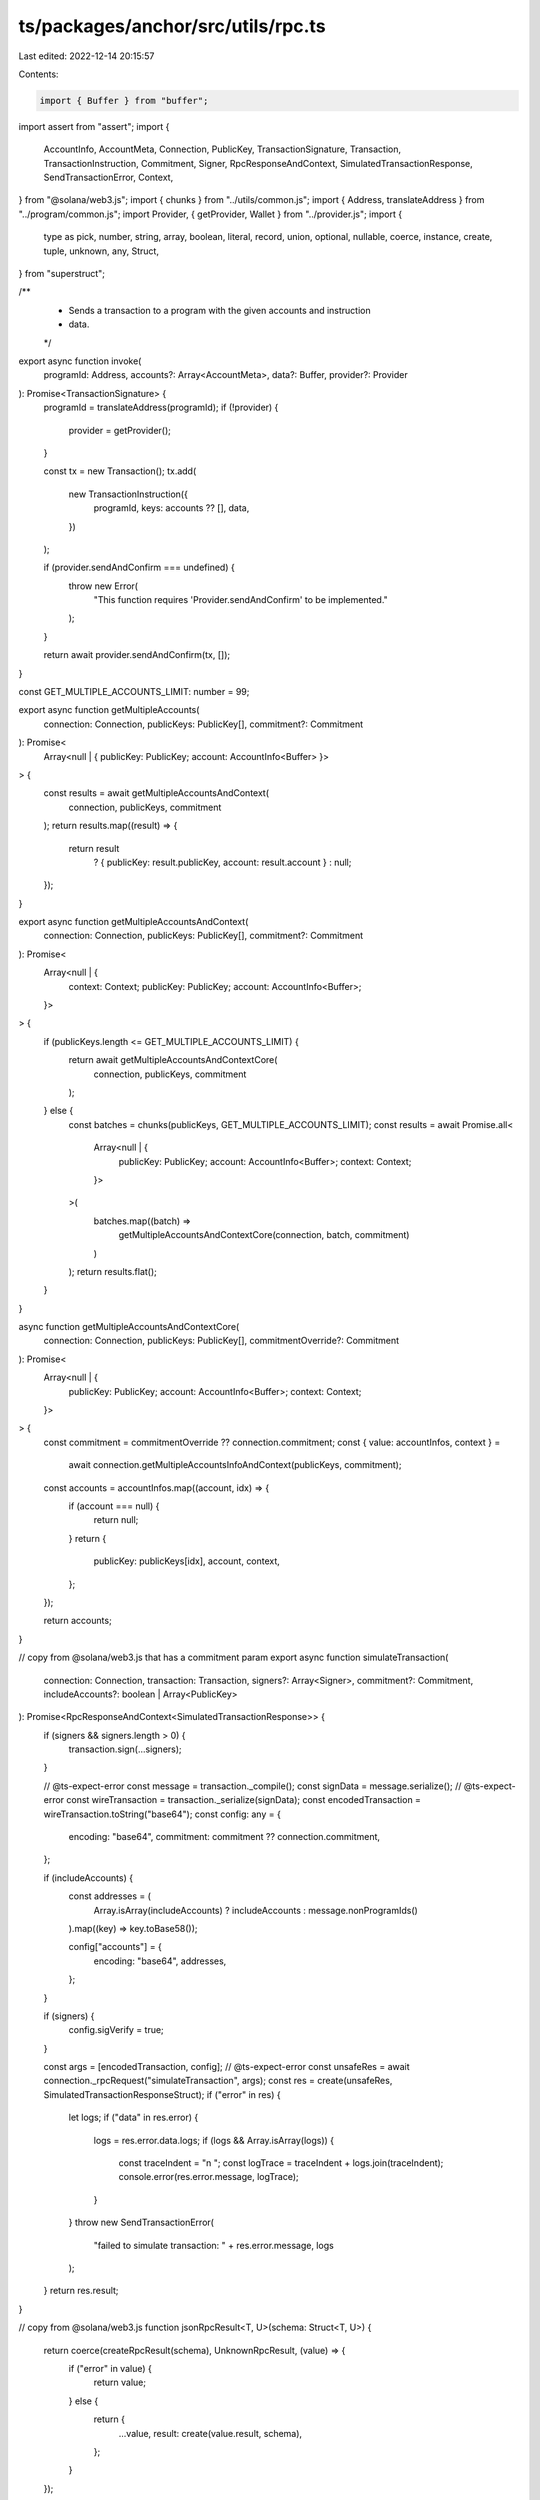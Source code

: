 ts/packages/anchor/src/utils/rpc.ts
===================================

Last edited: 2022-12-14 20:15:57

Contents:

.. code-block:: ts

    import { Buffer } from "buffer";
import assert from "assert";
import {
  AccountInfo,
  AccountMeta,
  Connection,
  PublicKey,
  TransactionSignature,
  Transaction,
  TransactionInstruction,
  Commitment,
  Signer,
  RpcResponseAndContext,
  SimulatedTransactionResponse,
  SendTransactionError,
  Context,
} from "@solana/web3.js";
import { chunks } from "../utils/common.js";
import { Address, translateAddress } from "../program/common.js";
import Provider, { getProvider, Wallet } from "../provider.js";
import {
  type as pick,
  number,
  string,
  array,
  boolean,
  literal,
  record,
  union,
  optional,
  nullable,
  coerce,
  instance,
  create,
  tuple,
  unknown,
  any,
  Struct,
} from "superstruct";

/**
 * Sends a transaction to a program with the given accounts and instruction
 * data.
 */
export async function invoke(
  programId: Address,
  accounts?: Array<AccountMeta>,
  data?: Buffer,
  provider?: Provider
): Promise<TransactionSignature> {
  programId = translateAddress(programId);
  if (!provider) {
    provider = getProvider();
  }

  const tx = new Transaction();
  tx.add(
    new TransactionInstruction({
      programId,
      keys: accounts ?? [],
      data,
    })
  );

  if (provider.sendAndConfirm === undefined) {
    throw new Error(
      "This function requires 'Provider.sendAndConfirm' to be implemented."
    );
  }

  return await provider.sendAndConfirm(tx, []);
}

const GET_MULTIPLE_ACCOUNTS_LIMIT: number = 99;

export async function getMultipleAccounts(
  connection: Connection,
  publicKeys: PublicKey[],
  commitment?: Commitment
): Promise<
  Array<null | { publicKey: PublicKey; account: AccountInfo<Buffer> }>
> {
  const results = await getMultipleAccountsAndContext(
    connection,
    publicKeys,
    commitment
  );
  return results.map((result) => {
    return result
      ? { publicKey: result.publicKey, account: result.account }
      : null;
  });
}

export async function getMultipleAccountsAndContext(
  connection: Connection,
  publicKeys: PublicKey[],
  commitment?: Commitment
): Promise<
  Array<null | {
    context: Context;
    publicKey: PublicKey;
    account: AccountInfo<Buffer>;
  }>
> {
  if (publicKeys.length <= GET_MULTIPLE_ACCOUNTS_LIMIT) {
    return await getMultipleAccountsAndContextCore(
      connection,
      publicKeys,
      commitment
    );
  } else {
    const batches = chunks(publicKeys, GET_MULTIPLE_ACCOUNTS_LIMIT);
    const results = await Promise.all<
      Array<null | {
        publicKey: PublicKey;
        account: AccountInfo<Buffer>;
        context: Context;
      }>
    >(
      batches.map((batch) =>
        getMultipleAccountsAndContextCore(connection, batch, commitment)
      )
    );
    return results.flat();
  }
}

async function getMultipleAccountsAndContextCore(
  connection: Connection,
  publicKeys: PublicKey[],
  commitmentOverride?: Commitment
): Promise<
  Array<null | {
    publicKey: PublicKey;
    account: AccountInfo<Buffer>;
    context: Context;
  }>
> {
  const commitment = commitmentOverride ?? connection.commitment;
  const { value: accountInfos, context } =
    await connection.getMultipleAccountsInfoAndContext(publicKeys, commitment);
  const accounts = accountInfos.map((account, idx) => {
    if (account === null) {
      return null;
    }
    return {
      publicKey: publicKeys[idx],
      account,
      context,
    };
  });

  return accounts;
}

// copy from @solana/web3.js that has a commitment param
export async function simulateTransaction(
  connection: Connection,
  transaction: Transaction,
  signers?: Array<Signer>,
  commitment?: Commitment,
  includeAccounts?: boolean | Array<PublicKey>
): Promise<RpcResponseAndContext<SimulatedTransactionResponse>> {
  if (signers && signers.length > 0) {
    transaction.sign(...signers);
  }

  // @ts-expect-error
  const message = transaction._compile();
  const signData = message.serialize();
  // @ts-expect-error
  const wireTransaction = transaction._serialize(signData);
  const encodedTransaction = wireTransaction.toString("base64");
  const config: any = {
    encoding: "base64",
    commitment: commitment ?? connection.commitment,
  };

  if (includeAccounts) {
    const addresses = (
      Array.isArray(includeAccounts) ? includeAccounts : message.nonProgramIds()
    ).map((key) => key.toBase58());

    config["accounts"] = {
      encoding: "base64",
      addresses,
    };
  }

  if (signers) {
    config.sigVerify = true;
  }

  const args = [encodedTransaction, config];
  // @ts-expect-error
  const unsafeRes = await connection._rpcRequest("simulateTransaction", args);
  const res = create(unsafeRes, SimulatedTransactionResponseStruct);
  if ("error" in res) {
    let logs;
    if ("data" in res.error) {
      logs = res.error.data.logs;
      if (logs && Array.isArray(logs)) {
        const traceIndent = "\n    ";
        const logTrace = traceIndent + logs.join(traceIndent);
        console.error(res.error.message, logTrace);
      }
    }
    throw new SendTransactionError(
      "failed to simulate transaction: " + res.error.message,
      logs
    );
  }
  return res.result;
}

// copy from @solana/web3.js
function jsonRpcResult<T, U>(schema: Struct<T, U>) {
  return coerce(createRpcResult(schema), UnknownRpcResult, (value) => {
    if ("error" in value) {
      return value;
    } else {
      return {
        ...value,
        result: create(value.result, schema),
      };
    }
  });
}

// copy from @solana/web3.js
const UnknownRpcResult = createRpcResult(unknown());

// copy from @solana/web3.js
function createRpcResult<T, U>(result: Struct<T, U>) {
  return union([
    pick({
      jsonrpc: literal("2.0"),
      id: string(),
      result,
    }),
    pick({
      jsonrpc: literal("2.0"),
      id: string(),
      error: pick({
        code: unknown(),
        message: string(),
        data: optional(any()),
      }),
    }),
  ]);
}

// copy from @solana/web3.js
function jsonRpcResultAndContext<T, U>(value: Struct<T, U>) {
  return jsonRpcResult(
    pick({
      context: pick({
        slot: number(),
      }),
      value,
    })
  );
}

// copy from @solana/web3.js
const SimulatedTransactionResponseStruct = jsonRpcResultAndContext(
  pick({
    err: nullable(union([pick({}), string()])),
    logs: nullable(array(string())),
    accounts: optional(
      nullable(
        array(
          nullable(
            pick({
              executable: boolean(),
              owner: string(),
              lamports: number(),
              data: array(string()),
              rentEpoch: optional(number()),
            })
          )
        )
      )
    ),
    unitsConsumed: optional(number()),
  })
);

export type SuccessfulTxSimulationResponse = Omit<
  SimulatedTransactionResponse,
  "err"
>;


